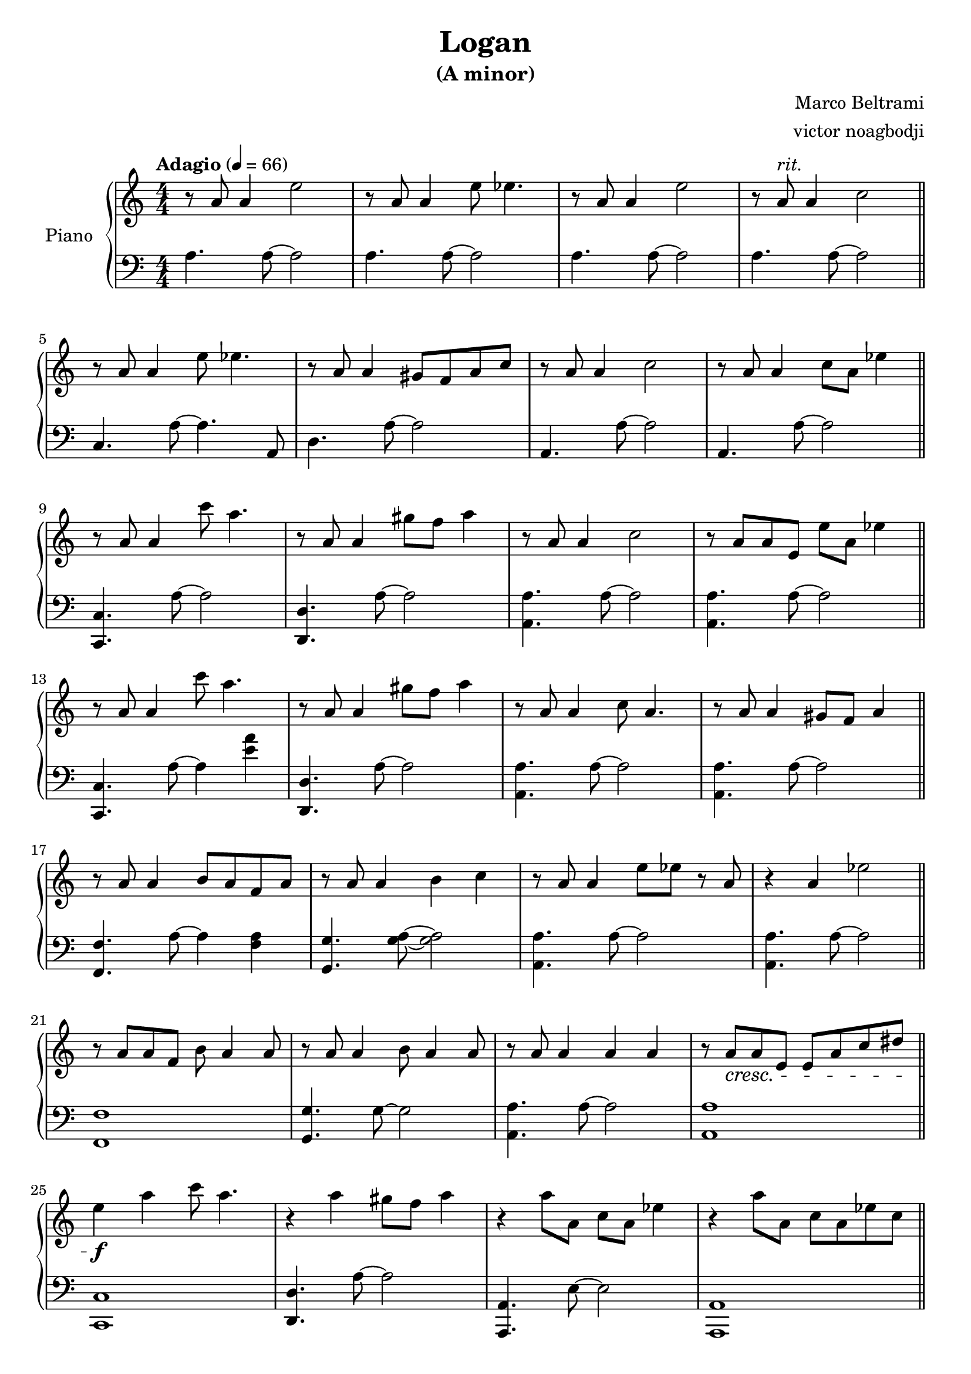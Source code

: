 % NOTE(victor): macOS builds are sort of old
% \version "2.22.0"
\version "2.20.0"

\header {
  title = "Logan"
  subtitle = "(A minor)"
  composer = "Marco Beltrami"
  arranger = "victor noagbodji"
  % Remove default LilyPond tagline
  tagline = ##f
}

global = {
  \key a \minor
  \numericTimeSignature
  \time 4/4
  \tempo "Adagio" 4 = 66
}

right = \relative c'' {
  \global

  % NOTE(victor): right hand - mesures 1 - 4
  
  % NOTE(victor): Lilypond creators chose not to support ritardando somehow
  % See: https://www.mail-archive.com/bug-lilypond@gnu.org/msg14925.html

  r8 a8 a4 e'2 |
  r8 a,8 a4 e'8 ees4. |
  r8 a,8 a4 e'2 |
  r8 a,8^\markup \italic "rit." a4 c2
  
  \bar "||"
  
  \break
  
  % NOTE(victor): right hand - mesures 5 - 8

  r8 a8 a4 e'8 ees4. |
  r8 a,8 a4 gis8 f8 a8 c8 |
  r8 a8 a4 c2 |
  r8 a8 a4 c8 a8 ees'4

  \bar "||"
  
  \break
  
  % NOTE(victor): right hand - mesures 9 - 12

  r8 a,8 a4 c'8 a4. |
  r8 a,8 a4 gis'8 f8 a4 |
  r8 a,8 a4 c2 |
  r8 a8 a8 e8 e'8 a,8 ees'4

  \bar "||"
  
  \break
  
  % NOTE(victor): right hand - mesures 13 - 16
 
  r8 a,8 a4 c'8 a4. |
  r8 a,8 a4 gis'8 f8 a4 |
  r8 a,8 a4 c8 a4. |
  r8 a8 a4 gis8 f8 a4

  \bar "||"
  
  \break
  
  % NOTE(victor): right hand - mesures 17 - 20
  
  r8 a8 a4 b8 a8 f8 a8 |
  r8 a8 a4 b4 c4 |
  r8 a8 a4 e'8 ees8 r8 a,8 |
  r4 a4 ees'2

  \bar "||"
  
  \break
  
  % NOTE(victor): right hand - mesures 21 - 24
  
  r8 a,8 a8 f8 b8 a4 a8 |
  r8 a8 a4 b8 a4 a8 |
  r8 a8 a4 a4 a4 |
  r8 a8\cresc a8 e8 e8 a8 c8 dis8

  \bar "||"
  
  \break
  
  % NOTE(victor): right hand - mesures 25 - 28

  e4\f a4 c8 a4. |
  r4 a4 gis8 f8 a4 |
  r4 a8 a,8 c8 a8 ees'4 |
  r4 a8 a,8 c8 a8 ees'8 c8

  \bar "||"
  
  \break
  
  % NOTE(victor): right hand - mesures 29 - 32
  
  g8 a8 a'8 c,8 c'8 a4 a,8 |
  r4 a'4 gis8 f8 a4 |
  r8 a,8 a'8 a,8~ a4 a8 a8 |
  r8 a8 a'8 a,8~ a4 a4

  \bar "||"
  
  \break
  
  % NOTE(victor): right hand - mesures 33 - 36

  r8 a8\dim a'8 a,8 c'8 a8 ees'4 |
  r8 a,,,8 a'8 e8 c'8 a8 ees'4 |
  r8 a,8\p a'8 a,8 r2 |
  \appoggiatura c'16 b1

  \bar "|."
}

left = \relative c' {
  \global

  % NOTE(victor): left hand - mesures 1 - 4

  a4. a8~ a2 |
  a4. a8~ a2 |
  a4. a8~ a2 |
  a4. a8~ a2

  \bar "||"
  
  \break

  % NOTE(victor): left hand - mesures 5 - 8

  c,4. a'8~ a4. a,8 |
  d4. a'8~ a2 |
  a,4. a'8~ a2 |
  a,4. a'8~ a2

  \bar "||"
  
  \break
  
  % NOTE(victor): left hand - mesures 9 - 12

  <c,, c'>4. a''8~ a2 |
  <d,, d'>4. a''8~ a2 |
  <a, a'>4. a'8~ a2 |
  <a, a'>4. a'8~ a2

  \bar "||"
  
  \break
  
  % NOTE(victor): left hand - mesures 13 - 16

  <c,, c'>4. a''8~ a4 <e' a>4 |
  <d,, d'>4. a''8~ a2 |
  <a, a'>4. a'8~ a2 |
  <a, a'>4. a'8~ a2

  \bar "||"
  
  \break
  
  % NOTE(victor): left hand - mesures 17 - 20

  <f, f'>4. a'8~ a4 <f a>4 |
  <g, g'>4. <g' a>8~ <g a>2 |
  <a, a'>4. a'8~ a2 |
  <a, a'>4. a'8~ a2

  \bar "||"
  
  \break
  
  % NOTE(victor): left hand - mesures 21 - 24

  <f, f'>1 |
  <g g'>4. g'8~ g2 |
  <a, a'>4. a'8~ a2 |
  <a, a'>1

  \bar "||"
  
  \break
  
  % NOTE(victor): left hand - mesures 25 - 28

  <c, c'>1 |
  <d d'>4. a''8~ a2 |
  <a,, a'>4. e''8~ e2 |
  <a,, a'>1

  \bar "||"
  
  \break
  
  % NOTE(victor): left hand - mesures 29 - 32

  <c c'>1 |
  <d d'>4 a''4~ a2 |
  <a,, a'>2 a''2 |
  a,2 a'4.~ a16 e16

  \bar "||"
  
  \break
  
  % NOTE(victor): left hand - mesures 33 - 36

  <a,, a'>1 |
  <a a'>1 |
  <a a'>1~ |
  <a a'>1

  \bar "|."
}

\score { 
  \new PianoStaff \with { instrumentName = "Piano" } <<
    \new Staff {
      \right
    }
    \new Staff {
      \clef bass \left 
    }
  >>
  
  \layout { }
  
  % NOTE(victor): midi output might not work everywhere
  %\midi { }
}
